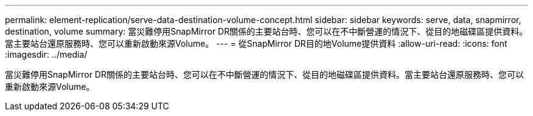 ---
permalink: element-replication/serve-data-destination-volume-concept.html 
sidebar: sidebar 
keywords: serve, data, snapmirror, destination, volume 
summary: 當災難停用SnapMirror DR關係的主要站台時、您可以在不中斷營運的情況下、從目的地磁碟區提供資料。當主要站台還原服務時、您可以重新啟動來源Volume。 
---
= 從SnapMirror DR目的地Volume提供資料
:allow-uri-read: 
:icons: font
:imagesdir: ../media/


[role="lead"]
當災難停用SnapMirror DR關係的主要站台時、您可以在不中斷營運的情況下、從目的地磁碟區提供資料。當主要站台還原服務時、您可以重新啟動來源Volume。
